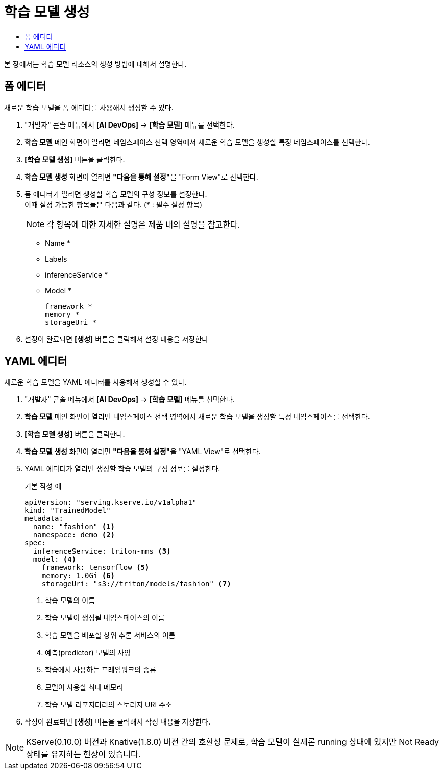 = 학습 모델 생성
:toc:
:toc-title:

본 장에서는 학습 모델 리소스의 생성 방법에 대해서 설명한다.

== 폼 에디터

새로운 학습 모델을 폼 에디터를 사용해서 생성할 수 있다.

. "개발자" 콘솔 메뉴에서 *[AI DevOps]* -> *[학습 모델]* 메뉴를 선택한다.
. *학습 모델* 메인 화면이 열리면 네임스페이스 선택 영역에서 새로운 학습 모델을 생성할 특정 네임스페이스를 선택한다.
. *[학습 모델 생성]* 버튼을 클릭한다.
. *학습 모델 생성* 화면이 열리면 **"다음을 통해 설정"**을 "Form View"로 선택한다.
. 폼 에디터가 열리면 생성할 학습 모델의 구성 정보를 설정한다. +
이때 설정 가능한 항목들은 다음과 같다. (* : 필수 설정 항목) 
+
NOTE: 각 항목에 대한 자세한 설명은 제품 내의 설명을 참고한다.

* Name *
* Labels
* inferenceService *
* Model *
+
----
framework *
memory *
storageUri *
----
. 설정이 완료되면 *[생성]* 버튼을 클릭해서 설정 내용을 저장한다

== YAML 에디터

새로운 학습 모델을 YAML 에디터를 사용해서 생성할 수 있다.

. "개발자" 콘솔 메뉴에서 *[AI DevOps]* -> *[학습 모델]* 메뉴를 선택한다.
. *학습 모델* 메인 화면이 열리면 네임스페이스 선택 영역에서 새로운 학습 모델을 생성할 특정 네임스페이스를 선택한다.
. *[학습 모델 생성]* 버튼을 클릭한다.
. *학습 모델 생성* 화면이 열리면 **"다음을 통해 설정"**을 "YAML View"로 선택한다.
. YAML 에디터가 열리면 생성할 학습 모델의 구성 정보를 설정한다.
+
.기본 작성 예
[source,yaml]
----
apiVersion: "serving.kserve.io/v1alpha1"
kind: "TrainedModel"
metadata:
  name: "fashion" <1>
  namespace: demo <2>
spec:
  inferenceService: triton-mms <3>
  model: <4>
    framework: tensorflow <5>
    memory: 1.0Gi <6>
    storageUri: "s3://triton/models/fashion" <7>
----
+
<1> 학습 모델의 이름
<2> 학습 모델이 생성될 네임스페이스의 이름
<3> 학습 모델을 배포할 상위 추론 서비스의 이름
<4> 예측(predictor) 모델의 사양
<5> 학습에서 사용하는 프레임워크의 종류
<6> 모델이 사용할 최대 메모리
<7> 학습 모델 리포지터리의 스토리지 URI 주소
. 작성이 완료되면 *[생성]* 버튼을 클릭해서 작성 내용을 저장한다.

NOTE: KServe(0.10.0) 버전과 Knative(1.8.0) 버전 간의 호환성 문제로, 학습 모델이 실제론 running 상태에 있지만 Not Ready 상태를 유지하는 현상이 있습니다.
